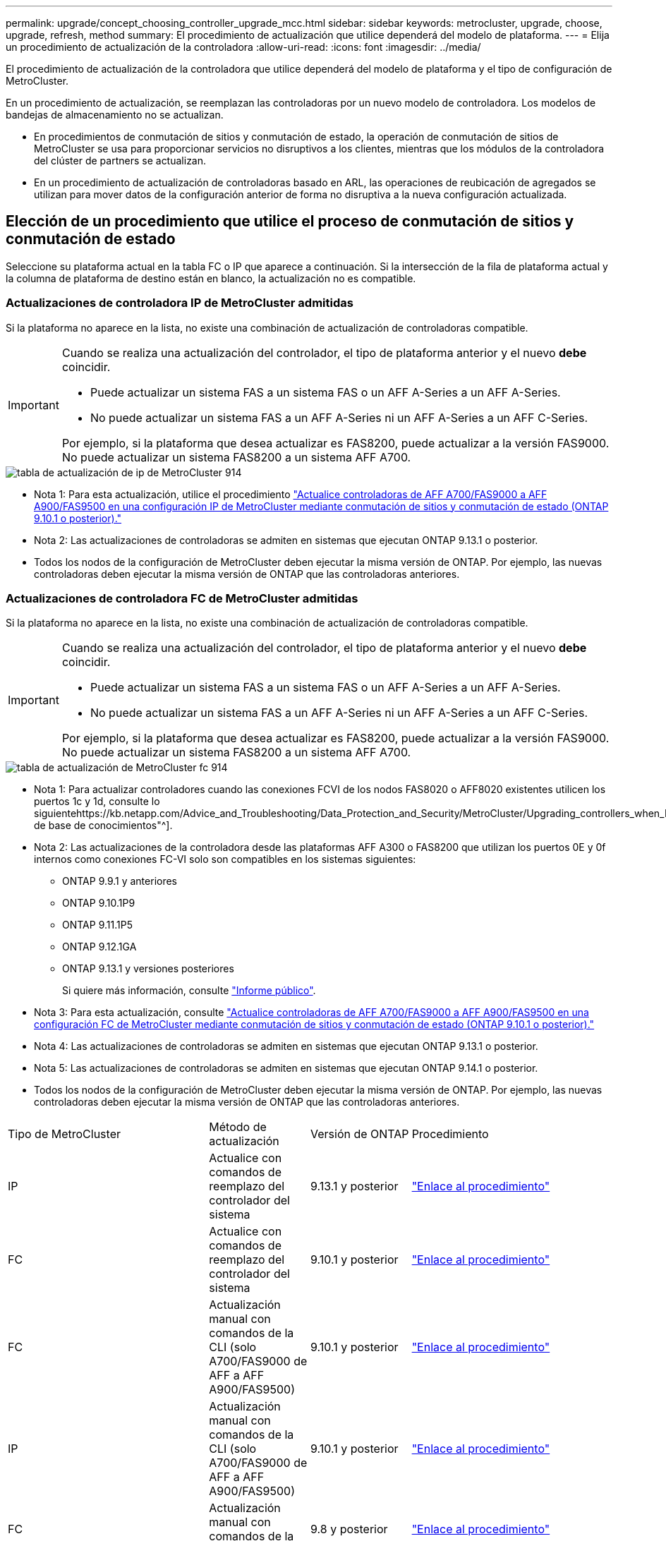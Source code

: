 ---
permalink: upgrade/concept_choosing_controller_upgrade_mcc.html 
sidebar: sidebar 
keywords: metrocluster, upgrade, choose, upgrade, refresh, method 
summary: El procedimiento de actualización que utilice dependerá del modelo de plataforma. 
---
= Elija un procedimiento de actualización de la controladora
:allow-uri-read: 
:icons: font
:imagesdir: ../media/


[role="lead"]
El procedimiento de actualización de la controladora que utilice dependerá del modelo de plataforma y el tipo de configuración de MetroCluster.

En un procedimiento de actualización, se reemplazan las controladoras por un nuevo modelo de controladora. Los modelos de bandejas de almacenamiento no se actualizan.

* En procedimientos de conmutación de sitios y conmutación de estado, la operación de conmutación de sitios de MetroCluster se usa para proporcionar servicios no disruptivos a los clientes, mientras que los módulos de la controladora del clúster de partners se actualizan.
* En un procedimiento de actualización de controladoras basado en ARL, las operaciones de reubicación de agregados se utilizan para mover datos de la configuración anterior de forma no disruptiva a la nueva configuración actualizada.




== Elección de un procedimiento que utilice el proceso de conmutación de sitios y conmutación de estado

Seleccione su plataforma actual en la tabla FC o IP que aparece a continuación. Si la intersección de la fila de plataforma actual y la columna de plataforma de destino están en blanco, la actualización no es compatible.



=== Actualizaciones de controladora IP de MetroCluster admitidas

Si la plataforma no aparece en la lista, no existe una combinación de actualización de controladoras compatible.

[IMPORTANT]
====
Cuando se realiza una actualización del controlador, el tipo de plataforma anterior y el nuevo *debe* coincidir.

* Puede actualizar un sistema FAS a un sistema FAS o un AFF A-Series a un AFF A-Series.
* No puede actualizar un sistema FAS a un AFF A-Series ni un AFF A-Series a un AFF C-Series.


Por ejemplo, si la plataforma que desea actualizar es FAS8200, puede actualizar a la versión FAS9000. No puede actualizar un sistema FAS8200 a un sistema AFF A700.

====
image::../media/metrocluster_ip_upgrade_table_914.png[tabla de actualización de ip de MetroCluster 914]

* Nota 1: Para esta actualización, utilice el procedimiento link:task_upgrade_A700_to_A900_in_a_four_node_mcc_ip_us_switchover_and_switchback.html["Actualice controladoras de AFF A700/FAS9000 a AFF A900/FAS9500 en una configuración IP de MetroCluster mediante conmutación de sitios y conmutación de estado (ONTAP 9.10.1 o posterior)."]
* Nota 2: Las actualizaciones de controladoras se admiten en sistemas que ejecutan ONTAP 9.13.1 o posterior.
* Todos los nodos de la configuración de MetroCluster deben ejecutar la misma versión de ONTAP. Por ejemplo, las nuevas controladoras deben ejecutar la misma versión de ONTAP que las controladoras anteriores.




=== Actualizaciones de controladora FC de MetroCluster admitidas

Si la plataforma no aparece en la lista, no existe una combinación de actualización de controladoras compatible.

[IMPORTANT]
====
Cuando se realiza una actualización del controlador, el tipo de plataforma anterior y el nuevo *debe* coincidir.

* Puede actualizar un sistema FAS a un sistema FAS o un AFF A-Series a un AFF A-Series.
* No puede actualizar un sistema FAS a un AFF A-Series ni un AFF A-Series a un AFF C-Series.


Por ejemplo, si la plataforma que desea actualizar es FAS8200, puede actualizar a la versión FAS9000. No puede actualizar un sistema FAS8200 a un sistema AFF A700.

====
image::../media/metrocluster_fc_upgrade_table_914.png[tabla de actualización de MetroCluster fc 914]

* Nota 1: Para actualizar controladores cuando las conexiones FCVI de los nodos FAS8020 o AFF8020 existentes utilicen los puertos 1c y 1d, consulte lo siguientehttps://kb.netapp.com/Advice_and_Troubleshooting/Data_Protection_and_Security/MetroCluster/Upgrading_controllers_when_FCVI_connections_on_existing_FAS8020_or_AFF8020_nodes_use_ports_1c_and_1d["Artículo de base de conocimientos"^].
* Nota 2: Las actualizaciones de la controladora desde las plataformas AFF A300 o FAS8200 que utilizan los puertos 0E y 0f internos como conexiones FC-VI solo son compatibles en los sistemas siguientes:
+
** ONTAP 9.9.1 y anteriores
** ONTAP 9.10.1P9
** ONTAP 9.11.1P5
** ONTAP 9.12.1GA
** ONTAP 9.13.1 y versiones posteriores
+
Si quiere más información, consulte link:https://mysupport.netapp.com/site/bugs-online/product/ONTAP/BURT/1507088["Informe público"^].



* Nota 3: Para esta actualización, consulte link:task_upgrade_A700_to_A900_in_a_four_node_mcc_fc_us_switchover_and_switchback.html["Actualice controladoras de AFF A700/FAS9000 a AFF A900/FAS9500 en una configuración FC de MetroCluster mediante conmutación de sitios y conmutación de estado (ONTAP 9.10.1 o posterior)."]
* Nota 4: Las actualizaciones de controladoras se admiten en sistemas que ejecutan ONTAP 9.13.1 o posterior.
* Nota 5: Las actualizaciones de controladoras se admiten en sistemas que ejecutan ONTAP 9.14.1 o posterior.
* Todos los nodos de la configuración de MetroCluster deben ejecutar la misma versión de ONTAP. Por ejemplo, las nuevas controladoras deben ejecutar la misma versión de ONTAP que las controladoras anteriores.


[cols="2,1,1,2"]
|===


| Tipo de MetroCluster | Método de actualización | Versión de ONTAP | Procedimiento 


 a| 
IP
 a| 
Actualice con comandos de reemplazo del controlador del sistema
 a| 
9.13.1 y posterior
 a| 
link:task_upgrade_controllers_system_control_commands_in_a_four_node_mcc_ip.html["Enlace al procedimiento"]



 a| 
FC
 a| 
Actualice con comandos de reemplazo del controlador del sistema
 a| 
9.10.1 y posterior
 a| 
link:task_upgrade_controllers_system_control_commands_in_a_four_node_mcc_fc.html["Enlace al procedimiento"]



 a| 
FC
 a| 
Actualización manual con comandos de la CLI (solo A700/FAS9000 de AFF a AFF A900/FAS9500)
 a| 
9.10.1 y posterior
 a| 
link:task_upgrade_A700_to_A900_in_a_four_node_mcc_fc_us_switchover_and_switchback.html["Enlace al procedimiento"]



 a| 
IP
 a| 
Actualización manual con comandos de la CLI (solo A700/FAS9000 de AFF a AFF A900/FAS9500)
 a| 
9.10.1 y posterior
 a| 
link:task_upgrade_A700_to_A900_in_a_four_node_mcc_ip_us_switchover_and_switchback.html["Enlace al procedimiento"]



 a| 
FC
 a| 
Actualización manual con comandos de la CLI
 a| 
9.8 y posterior
 a| 
link:task_upgrade_controllers_in_a_four_node_fc_mcc_us_switchover_and_switchback_mcc_fc_4n_cu.html["Enlace al procedimiento"]



 a| 
IP
 a| 
Actualización manual con comandos de la CLI
 a| 
9.8 y posterior
 a| 
link:task_upgrade_controllers_in_a_four_node_ip_mcc_us_switchover_and_switchback_mcc_ip.html["Enlace al procedimiento"]

|===


== Elegir un procedimiento mediante la reubicación de agregados

En un procedimiento de actualización de controladoras basado en ARL, las operaciones de reubicación de agregados se utilizan para mover datos de la configuración anterior de forma no disruptiva a la nueva configuración actualizada.

|===
| Tipo de MetroCluster | Reubicación de agregados | Versión de ONTAP | Procedimiento 


 a| 
FC
 a| 
Se utilizan comandos para sustituir la controladora del sistema para actualizar los modelos de controladora en el mismo chasis
 a| 
9.10.1 y posterior
 a| 
https://docs.netapp.com/us-en/ontap-systems-upgrade/upgrade-arl-auto-affa900/index.html["Enlace al procedimiento"^]



 a| 
FC
 a| 
Uso `system controller replace` comandos
 a| 
9.8 y posterior
 a| 
https://docs.netapp.com/us-en/ontap-systems-upgrade/upgrade-arl-auto-app/index.html["Enlace al procedimiento"^]



 a| 
FC
 a| 
Uso `system controller replace` comandos
 a| 
9.5 hasta 9.7
 a| 
https://docs.netapp.com/us-en/ontap-systems-upgrade/upgrade-arl-auto/index.html["Enlace al procedimiento"^]



 a| 
FC
 a| 
Mediante comandos ARL manuales
 a| 
9.8
 a| 
https://docs.netapp.com/us-en/ontap-systems-upgrade/upgrade-arl-manual-app/index.html["Enlace al procedimiento"^]



 a| 
FC
 a| 
Mediante comandos ARL manuales
 a| 
9.7 y anteriores
 a| 
https://docs.netapp.com/us-en/ontap-systems-upgrade/upgrade-arl-manual/index.html["Enlace al procedimiento"^]

|===